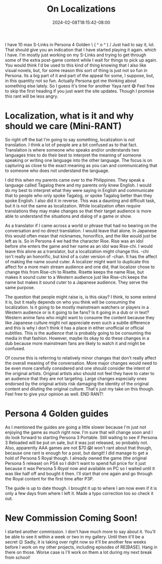 #+TITLE: On Localizations
#+DATE: 2024-02-08T18:15:42-08:00
#+DRAFT: false
#+DESCRIPTION:
#+TAGS[]: site news rant p4g anime
#+KEYWORDS[]:
#+SLUG:
#+SUMMARY:

I have 10 max S-Links in Persona 4 Golden \ ( ^ o ^ ) / Just had to say it, lol. That should give you an indication that I have started playing it again. which I have. I'm mostly just working on my S-Links and trying to get through some of the extra post-game content while I wait for things to pick up again. You would think I'd be used to this kind of thing knowing that I also like visual novels, but, for some reason this sort of thing is just not so fun in Persona. Its a big part of it and part of the appeal for some, I suppose, but, in this quantity not so fun. Actually Persona got me thinking about something else lately. So I guess it's time for another Yaya rant 😅 Feel free to skip the first heading if you just want the site updates. Though I promise this rant will be less angry.

* Localization, what is it and why should we care (Mini-RANT)
So right off the bat I'm going to say something, localization is /not/ translation. I think a lot of people are a bit confused as to that fact. Translation is where someone who speaks and/or understands two languages tries to do their best to interpret the meaning of someone speaking or writing one language into the other language. The focus is on capturing as close to the exact meaning as you can and communicating that to someone who does not understand the language.

I did this when my parents came over to the Philippines. They speak a language called Tagalog there and my parents only knew English. I would do my best to interpret what they were saying in English and communicate that to people who only spoke Tagalog, or spoke Tagalog better than they spoke English. I also did it in reverse. This was a daunting and difficult task, but it is not the same as localization. While localization often require translations they may make changes so that their target audience is more able to understand the situations and dialog of a game or show.

As a translator if I came across a world or phrase that had no bearing on the conversation and no direct translation. I would leave that alone. In Japanese this would often mean that nicknames, honorifics, and the like would just be left as is. So in Persona 4 we had the character Rise. Rise was an idol before she enters the game and her name as an idol was Rise-chi. I would leave this alone as a translator, but a localization might change this. -chi isn't really an honorific, but kind of a cuter version of -chan. It has the affect of making the name sound cuter. A localizer might want to duplicate this affect for a more main stream audience and one did, that localizer chose to change this from Rise-chi to Risette. Risette keeps the name Rise, but makes it sound cuter to a Western audience just like Rise-chi keeps the name but makes it sound cuter to a Japanese audience. They serve the same purpose.

The question that people might raise is, is this okay? I think, to some extend it is, but it really depends on who you think will be consuming the localization. Is it going to be mostly mainstream watchers or players in a Western audience or is it going to be fans? Is it going in a dub or in text? Western anime fans who might want to consume the content because they like Japanese culture might not appreciate even such a subtle difference and this is why I don't think it has a place in either unofficial or official subtitles. This is the audience that is probably going to be consuming the media in that fashion. However, maybe its okay to do these changes in a dub because more mainstream fans are likely to watch it and might be confused.

Of course this is referring to relatively minor changes that don't really affect the overall meaning of the conversation. More major changes would need to be even more carefully considered and one should consider the intent of the original artists. Original artists also should not feel they have to cater to an audience that they are not targeting. Large changes especially ones endorsed by the original artists risk damaging the identity of the original content and diluting the original culture. That's just my take on this though. Feel free to give your opinion as well. END RANT!

* Persona 4 Golden guides
As I mentioned the guides are going a little slower because I'm just not enjoying the game as much right now. I'm sure that will change soon and I do look forward to starting Persona 3 Portable. Still waiting to see if Persona 3 Reloaded will be put on sale, but it was just released, so probably not. Also, apparently AAA games are not $70 😱I won't rant about that though, because one rant is enough for a post, but dangit! I did manage to get a hold of Persona 5 Royal though. I already owned the game (the original Persona 5 release) on PS4 so I didn't want to spend full price for it just because it was Persona 5 /Royal/ now and available on PC so I waited until it was like half off and bought it then. I'll start that one again and go through the Royal content for the first time after P3P.

The guide is up to date though. I brought it up to where I am now even if it is only a few days from where I left it. Made a typo correction too so check it out.

* New Commission Coming Soon!
I started another commission. I don't have much more to say about it. You'll be able to see it within a week or two in my gallery. Until then it'll be a secret 😉 Sadly, it is taking over right now so it'll be another few weeks before I work on my other projects, including episodes of RE[BASE]. Hang in there on those. Worse case is I'll work on them a lot during my next break from school!
